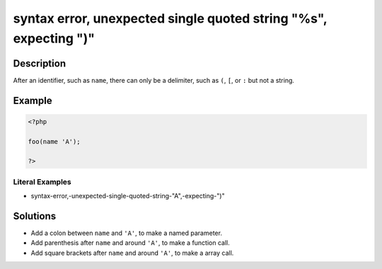 .. _syntax-error,-unexpected-single-quoted-string-"%s",-expecting-")":

syntax error, unexpected single quoted string "%s", expecting ")"
-----------------------------------------------------------------
 
.. meta::
	:description:
		syntax error, unexpected single quoted string "%s", expecting ")": After an identifier, such as ``name``, there can only be a delimiter, such as ``(``, ``[``, or ``:`` but not a string.
	:og:image: https://php-changed-behaviors.readthedocs.io/en/latest/_static/logo.png
	:og:type: article
	:og:title: syntax error, unexpected single quoted string &quot;%s&quot;, expecting &quot;)&quot;
	:og:description: After an identifier, such as ``name``, there can only be a delimiter, such as ``(``, ``[``, or ``:`` but not a string
	:og:url: https://php-errors.readthedocs.io/en/latest/messages/syntax-error%2C-unexpected-single-quoted-string-%22%25s%22%2C-expecting-%22%29%22.html
	:og:locale: en
	:twitter:card: summary_large_image
	:twitter:site: @exakat
	:twitter:title: syntax error, unexpected single quoted string "%s", expecting ")"
	:twitter:description: syntax error, unexpected single quoted string "%s", expecting ")": After an identifier, such as ``name``, there can only be a delimiter, such as ``(``, ``[``, or ``:`` but not a string
	:twitter:creator: @exakat
	:twitter:image:src: https://php-changed-behaviors.readthedocs.io/en/latest/_static/logo.png

.. raw:: html

	<script type="application/ld+json">{"@context":"https:\/\/schema.org","@graph":[{"@type":"WebPage","@id":"https:\/\/php-errors.readthedocs.io\/en\/latest\/tips\/syntax-error,-unexpected-single-quoted-string-\"%s\",-expecting-\")\".html","url":"https:\/\/php-errors.readthedocs.io\/en\/latest\/tips\/syntax-error,-unexpected-single-quoted-string-\"%s\",-expecting-\")\".html","name":"syntax error, unexpected single quoted string \"%s\", expecting \")\"","isPartOf":{"@id":"https:\/\/www.exakat.io\/"},"datePublished":"Fri, 21 Feb 2025 18:53:43 +0000","dateModified":"Fri, 21 Feb 2025 18:53:43 +0000","description":"After an identifier, such as ``name``, there can only be a delimiter, such as ``(``, ``[``, or ``:`` but not a string","inLanguage":"en-US","potentialAction":[{"@type":"ReadAction","target":["https:\/\/php-tips.readthedocs.io\/en\/latest\/tips\/syntax-error,-unexpected-single-quoted-string-\"%s\",-expecting-\")\".html"]}]},{"@type":"WebSite","@id":"https:\/\/www.exakat.io\/","url":"https:\/\/www.exakat.io\/","name":"Exakat","description":"Smart PHP static analysis","inLanguage":"en-US"}]}</script>

Description
___________
 
After an identifier, such as ``name``, there can only be a delimiter, such as ``(``, ``[``, or ``:`` but not a string.

Example
_______

.. code-block:: php

   <?php
   
   foo(name 'A');
   
   ?>


Literal Examples
****************
+ syntax-error,-unexpected-single-quoted-string-"A",-expecting-")"

Solutions
_________

+ Add a colon between ``name`` and ``'A'``, to make a named parameter.
+ Add parenthesis  after ``name`` and around ``'A'``, to make a function call.
+ Add square brackets  after ``name`` and around ``'A'``, to make a array call.
